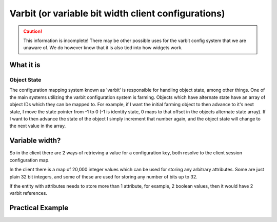 Varbit (or variable bit width client configurations)
====================================================

.. caution::
    This information is incomplete! There may be other possible uses for the varbit config system that we are unaware of. We do however know that it is also tied into how widgets work.

What it is
----------

Object State
~~~~~~~~~~~~

The configuration mapping system known as 'varbit' is responsible for handling object state, among other things. One of the main systems utilizing
the varbit configuration system is farming. Objects which have alternate state have an array of object IDs which they can be mapped to. For example,
if I want the initial farming object to then advance to it's next state, I move the state pointer from -1 to 0 (-1 is identity state, 0 maps to that offset
in the objects alternate state array). If I want to then advance the state of the object I simply increment that number again, and the object state will change to the
next value in the array.


Variable width?
---------------

So in the client there are 2 ways of retrieving a value for a configuration key, both resolve to the client session configuration map.

In the client there is a map of 20,000 integer values which can be used for storing any arbitrary attributes. Some are just plain 32 bit integers, and some of these
are used for storing any number of bits up to 32.

If the entity with attributes needs to store more than 1 attribute, for example, 2 boolean values, then it would have 2 varbit references.

Practical Example
-----------------

.. code-block:: cpp
    :linenos:

    object_state_service *object_state_service;

    void advance_oject_state(player *player, object_ref *ref) {
        int curr_state = object_state_service->get_state(player, ref);

        if (curr_state == ref.config->alternate_states.length - 1) {
            curr_state = object_state_service->reset_state(player, ref); // set value to -1
        } else {
            curr_state == object_state_service->increment_and_get_state(player, ref);
        }

        send_event(player, new UpdateClientConfigEvent(ref->config->varbit_config_id, curr_state));
    }
..



